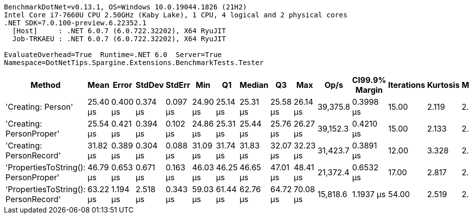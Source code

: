 ....
BenchmarkDotNet=v0.13.1, OS=Windows 10.0.19044.1826 (21H2)
Intel Core i7-7660U CPU 2.50GHz (Kaby Lake), 1 CPU, 4 logical and 2 physical cores
.NET SDK=7.0.100-preview.6.22352.1
  [Host]     : .NET 6.0.7 (6.0.722.32202), X64 RyuJIT
  Job-TRKAEU : .NET 6.0.7 (6.0.722.32202), X64 RyuJIT

EvaluateOverhead=True  Runtime=.NET 6.0  Server=True  
Namespace=DotNetTips.Spargine.Extensions.BenchmarkTests.Tester  
....
[options="header"]
|===
|                                Method|      Mean|     Error|    StdDev|    StdErr|       Min|        Q1|    Median|        Q3|       Max|      Op/s|  CI99.9% Margin|  Iterations|  Kurtosis|  MValue|  Skewness|  Rank|  LogicalGroup|  Baseline|  Code Size|   Gen 0|  Allocated
|                    'Creating: Person'|  25.40 μs|  0.400 μs|  0.374 μs|  0.097 μs|  24.90 μs|  25.14 μs|  25.31 μs|  25.58 μs|  26.14 μs|  39,375.8|       0.3998 μs|       15.00|     2.119|   2.000|    0.5984|     1|             *|        No|       1 KB|  0.3052|       3 KB
|              'Creating: PersonProper'|  25.54 μs|  0.421 μs|  0.394 μs|  0.102 μs|  24.86 μs|  25.31 μs|  25.44 μs|  25.76 μs|  26.27 μs|  39,152.3|       0.4210 μs|       15.00|     2.133|   2.000|    0.2429|     1|             *|        No|       1 KB|  0.3052|       3 KB
|              'Creating: PersonRecord'|  31.82 μs|  0.389 μs|  0.304 μs|  0.088 μs|  31.09 μs|  31.74 μs|  31.83 μs|  32.07 μs|  32.23 μs|  31,423.7|       0.3891 μs|       12.00|     3.328|   2.000|   -0.9250|     2|             *|        No|       2 KB|  0.4272|       4 KB
|  'PropertiesToString(): PersonProper'|  46.79 μs|  0.653 μs|  0.671 μs|  0.163 μs|  46.03 μs|  46.25 μs|  46.65 μs|  47.01 μs|  48.41 μs|  21,372.4|       0.6532 μs|       17.00|     2.817|   2.000|    0.9085|     3|             *|        No|       1 KB|  3.4790|      31 KB
|  'PropertiesToString(): PersonRecord'|  63.22 μs|  1.194 μs|  2.518 μs|  0.343 μs|  59.03 μs|  61.44 μs|  62.76 μs|  64.72 μs|  70.08 μs|  15,818.6|       1.1937 μs|       54.00|     2.519|   2.000|    0.5223|     4|             *|        No|       2 KB|  5.0049|      44 KB
|===

